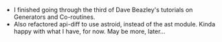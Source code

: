 #+BEGIN_COMMENT
.. title: Recurse Center, 2014-08-20
.. slug: recurse-center-2014-08-20
.. date: 2014-08-22 22:43:04 UTC-04:00
.. tags: python, recursecenter
.. link:
.. description:
.. type: text
.. category: recursecenter-checkins
#+END_COMMENT


- I finished going through the third of Dave Beazley's tutorials on Generators
  and Co-routines.
- Also refactored api-diff to use astroid, instead of the ast module.  Kinda
  happy with what I have, for now. May be more, later...
